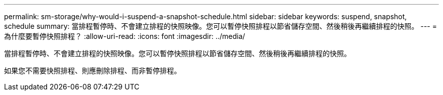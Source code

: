 ---
permalink: sm-storage/why-would-i-suspend-a-snapshot-schedule.html 
sidebar: sidebar 
keywords: suspend, snapshot, schedule 
summary: 當排程暫停時、不會建立排程的快照映像。您可以暫停快照排程以節省儲存空間、然後稍後再繼續排程的快照。 
---
= 為什麼要暫停快照排程？
:allow-uri-read: 
:icons: font
:imagesdir: ../media/


[role="lead"]
當排程暫停時、不會建立排程的快照映像。您可以暫停快照排程以節省儲存空間、然後稍後再繼續排程的快照。

如果您不需要快照排程、則應刪除排程、而非暫停排程。
